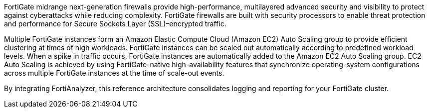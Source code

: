 // Replace the content in <>
// Briefly describe the software. Use consistent and clear branding. 
// Include the benefits of using the software on AWS, and provide details on usage scenarios.

FortiGate midrange next-generation firewalls provide high-performance, multilayered advanced security and visibility to protect against cyberattacks while reducing complexity. FortiGate firewalls are built with security processors to enable threat protection and performance for Secure Sockets Layer (SSL)–encrypted traffic.

Multiple FortiGate instances form an Amazon Elastic Compute Cloud (Amazon EC2) Auto Scaling group to provide efficient clustering at times of high workloads. FortiGate instances can be scaled out automatically according to predefined workload levels. When a spike in traffic occurs, FortiGate instances are automatically added to the Amazon EC2 Auto Scaling group. EC2 Auto Scaling is achieved by using FortiGate-native high-availability features that synchronize operating-system configurations across multiple FortiGate instances at the time of scale-out events.

By integrating FortiAnalyzer, this reference architecture consolidates logging and reporting for your FortiGate cluster.
